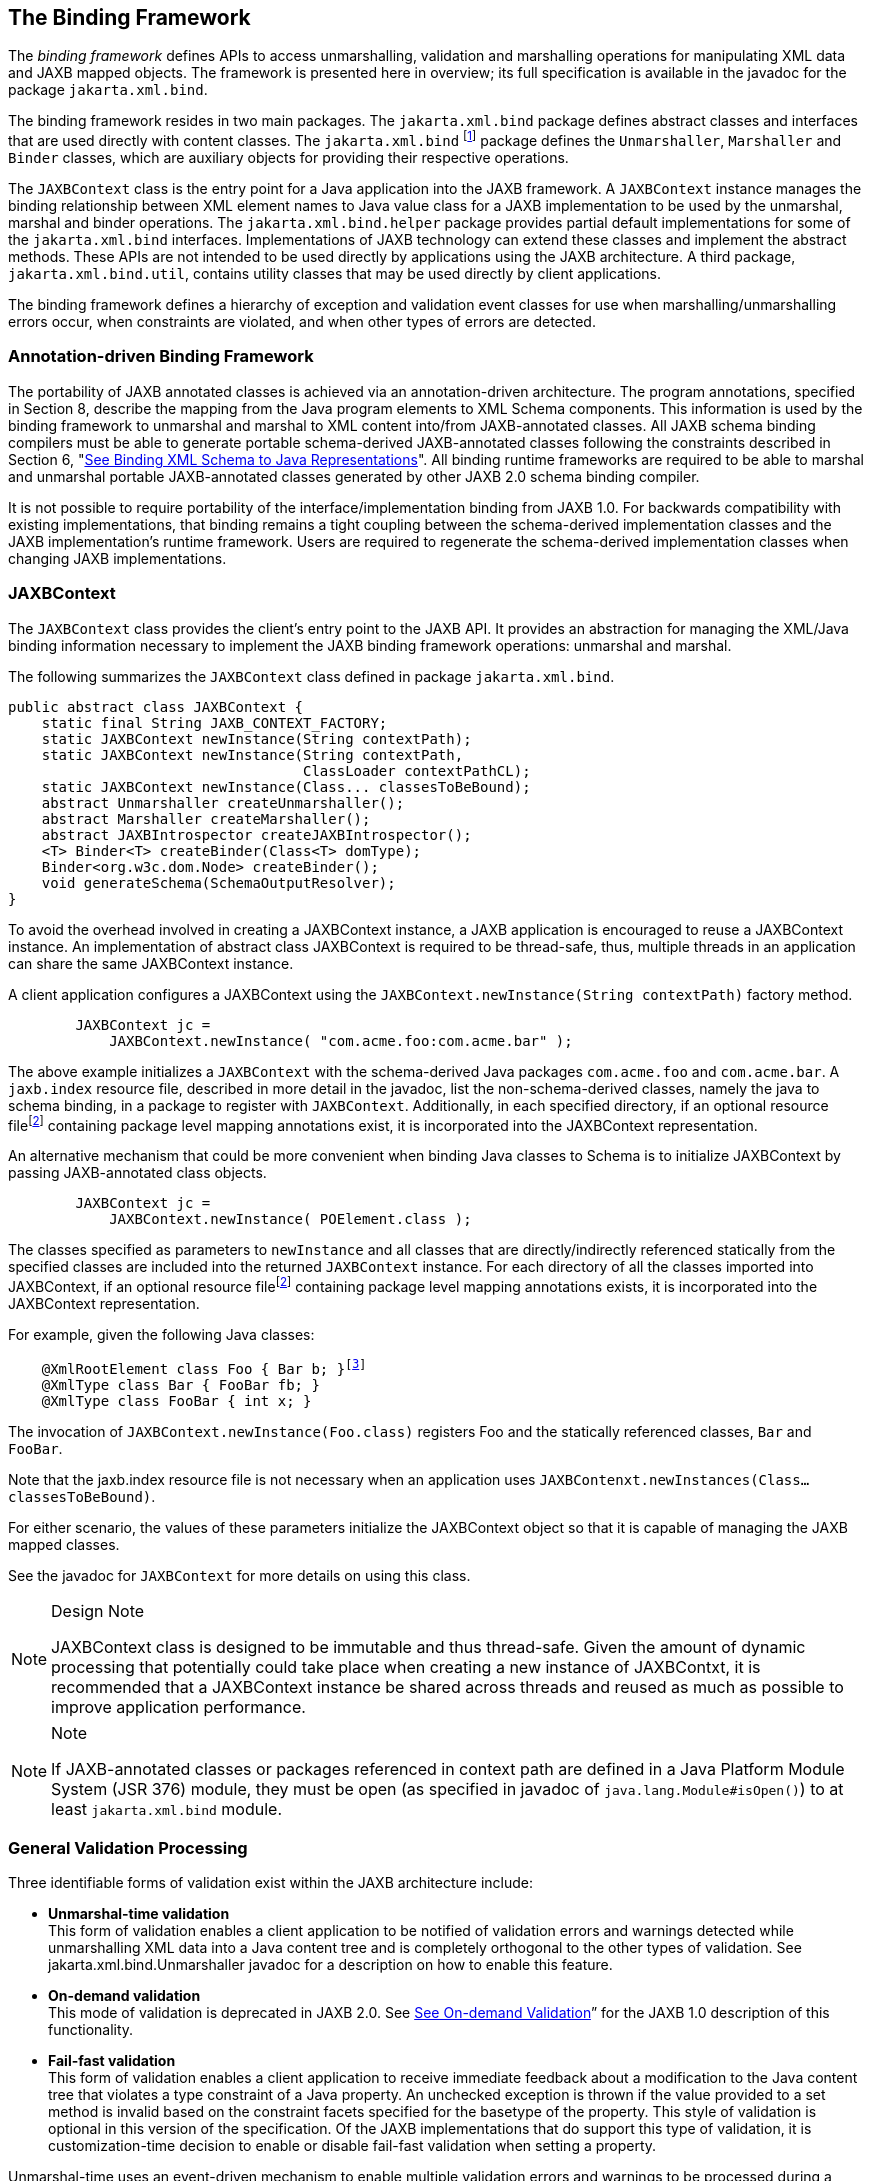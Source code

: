 //
// Copyright (c) 2020 Contributors to the Eclipse Foundation
//

== The Binding Framework

The _binding framework_ defines APIs to
access unmarshalling, validation and marshalling operations for
manipulating XML data and JAXB mapped objects. The framework is
presented here in overview; its full specification is available in the
javadoc for the package `jakarta.xml.bind`.

The binding framework resides in two main
packages. The `jakarta.xml.bind` package defines abstract classes and
interfaces that are used directly with content classes. The
`jakarta.xml.bind` footnote:[JAXB 1.0 deprecated
class, `jakarta.xml.bind.Validator`, is described in
"link:jaxb.html#a5096[See Validator for JAXB 1.0 schema-derived
classes]".] package defines the
`Unmarshaller`, `Marshaller` and `Binder` classes, which are auxiliary
objects for providing their respective operations.

The `JAXBContext` class is the entry point
for a Java application into the JAXB framework. A `JAXBContext` instance
manages the binding relationship between XML element names to Java value
class for a JAXB implementation to be used by the unmarshal, marshal and
binder operations. The `jakarta.xml.bind.helper` package provides partial
default implementations for some of the `jakarta.xml.bind` interfaces.
Implementations of JAXB technology can extend these classes and
implement the abstract methods. These APIs are not intended to be used
directly by applications using the JAXB architecture. A third package,
`jakarta.xml.bind.util`, contains utility classes that may be used
directly by client applications.

The binding framework defines a hierarchy of
exception and validation event classes for use when
marshalling/unmarshalling errors occur, when constraints are violated,
and when other types of errors are detected.



=== Annotation-driven Binding Framework

The portability of JAXB annotated classes is
achieved via an annotation-driven architecture. The program annotations,
specified in Section 8, describe the mapping from the Java program
elements to XML Schema components. This information is used by the
binding framework to unmarshal and marshal to XML content into/from
JAXB-annotated classes. All JAXB schema binding compilers must be able
to generate portable schema-derived JAXB-annotated classes following the
constraints described in Section 6, "link:jaxb.html#a694[See
Binding XML Schema to Java
Representations]". All binding runtime frameworks are required
to be able to marshal and unmarshal portable JAXB-annotated classes
generated by other JAXB 2.0 schema binding compiler.

It is not possible to require portability of
the interface/implementation binding from JAXB 1.0. For backwards
compatibility with existing implementations, that binding remains a
tight coupling between the schema-derived implementation classes and the
JAXB implementation’s runtime framework. Users are required to
regenerate the schema-derived implementation classes when changing JAXB
implementations.

=== [[a298]]JAXBContext

The `JAXBContext` class provides the client’s
entry point to the JAXB API. It provides an abstraction for managing the
XML/Java binding information necessary to implement the JAXB binding
framework operations: unmarshal and marshal.

The following summarizes the `JAXBContext` class defined in package `jakarta.xml.bind`.

[source,java]
----
public abstract class JAXBContext {
    static final String JAXB_CONTEXT_FACTORY;
    static JAXBContext newInstance(String contextPath);
    static JAXBContext newInstance(String contextPath,
                                   ClassLoader contextPathCL);
    static JAXBContext newInstance(Class... classesToBeBound);
    abstract Unmarshaller createUnmarshaller();
    abstract Marshaller createMarshaller();
    abstract JAXBIntrospector createJAXBIntrospector();
    <T> Binder<T> createBinder(Class<T> domType);
    Binder<org.w3c.dom.Node> createBinder();
    void generateSchema(SchemaOutputResolver);
}
----

To avoid the overhead involved in creating a
JAXBContext instance, a JAXB application is encouraged to reuse a
JAXBContext instance. An implementation of abstract class JAXBContext is
required to be thread-safe, thus, multiple threads in an application can
share the same JAXBContext instance.

A client application configures a JAXBContext
using the `JAXBContext.newInstance(String contextPath)` factory method.

[source,java,indent=8]
----
JAXBContext jc =
    JAXBContext.newInstance( "com.acme.foo:com.acme.bar" );
----

The above example initializes a `JAXBContext`
with the schema-derived Java packages `com.acme.foo` and `com.acme.bar`.
A `jaxb.index` resource file, described in more detail in the javadoc,
list the non-schema-derived classes, namely the java to schema binding,
in a package to register with `JAXBContext`. Additionally, in each
specified directory, if an optional resource filefootnote:pkginfo[Section 7.4.1.1
“Package Annotations” in [JLS\] recommends that file-system-based
implementations have the annotated package declaration in a file called
`package-info.java`.]
containing package level mapping annotations exist, it is incorporated
into the JAXBContext representation.

An alternative mechanism that could be more
convenient when binding Java classes to Schema is to initialize
JAXBContext by passing JAXB-annotated class objects.

[source,java,indent=8]
----
JAXBContext jc =
    JAXBContext.newInstance( POElement.class );
----

The classes specified as parameters to
`newInstance` and all classes that are directly/indirectly referenced
statically from the specified classes are included into the returned
`JAXBContext` instance. For each directory of all the classes imported
into JAXBContext, if an optional resource filefootnote:pkginfo[] containing package level
mapping annotations exists, it is incorporated into the JAXBContext
representation.

For example, given the following Java classes:

[source,java,indent=4,subs="+macros"]
----
@XmlRootElement class Foo { Bar b; }footnote:[Program annotations @XmlRootElement and @XmlType are specified in Section 8.0.]
@XmlType class Bar { FooBar fb; }
@XmlType class FooBar { int x; }
----

The invocation of
`JAXBContext.newInstance(Foo.class)` registers Foo and the statically
referenced classes, `Bar` and `FooBar`.

Note that the jaxb.index resource file is not
necessary when an application uses
`JAXBContenxt.newInstances(Class...classesToBeBound)`.

For either scenario, the values of these
parameters initialize the JAXBContext object so that it is capable of
managing the JAXB mapped classes.

See the javadoc for `JAXBContext` for more details on using this class.

[NOTE]
.Design Note
====
JAXBContext class is designed to be immutable and thus thread-safe.
Given the amount of dynamic processing that potentially could take place
when creating a new instance of JAXBContxt, it is recommended
that a JAXBContext instance be shared across threads and reused
as much as possible to improve application performance.

====

[NOTE]
.Note
====
If JAXB-annotated classes or packages referenced in context path
are defined in a Java Platform Module System (JSR 376) module,
they must be open (as specified in javadoc of `java.lang.Module#isOpen()`)
to at least `jakarta.xml.bind` module.

====


=== [[a326]]General Validation Processing

Three identifiable forms of validation exist
within the JAXB architecture include:

*  *Unmarshal-time validation* +
This form of validation enables a client
application to be notified of validation errors and warnings detected
while unmarshalling XML data into a Java content tree and is completely
orthogonal to the other types of validation. See
jakarta.xml.bind.Unmarshaller javadoc for a description on how to enable
this feature.

*  *On-demand validation* +
This mode of validation is deprecated in JAXB
2.0. See link:jaxb.html#a5094[See On-demand Validation]” for the
JAXB 1.0 description of this functionality.

*  *Fail-fast validation* +
This form of validation enables a client
application to receive immediate feedback about a modification to the
Java content tree that violates a type constraint of a Java property. An
unchecked exception is thrown if the value provided to a set method is
invalid based on the constraint facets specified for the basetype of the
property. This style of validation is optional in this version of the
specification. Of the JAXB implementations that do support this type of
validation, it is customization-time decision to enable or disable
fail-fast validation when setting a property.

Unmarshal-time uses an event-driven mechanism
to enable multiple validation errors and warnings to be processed during
a single operation invocation. If the validation or unmarshal operation
terminates with an exception upon encountering the first validation
warning or error, subsequent validation errors and warnings would not be
discovered until the first reported error is corrected. Thus, the
validation event notification mechanism provides the application a more
powerful means to evaluate validation warnings and errors as they occur
and gives the application the ability to determine when a validation
warning or error should abort the current operation (such as a value
outside of the legal value space). Thus, an application could allow
locally constrained validation problems to not terminate validation
processing.

If the client application does not set an
event handler on a `Unmarshaller` or `Marshaller` instance prior to
invoking the `unmarshal` or `marshal` operations, then a default event
handler will receive notification of any errors or fatal errors
encountered and stop processing the XML data. In other words, the
default event handler will fail on the first error that is encountered.

There are three ways to handle validation
events encountered during the unmarshal and marshal operations:

*  *Rely on the default validation event handler* +
The default handler will fail on the first error or fatal error
encountered.
*  *Implement and register a custom validation event handler* +
Client applications that require sophisticated event processing can
implement the `ValidationEventHandler` interface and register it with
the Validator or Unmarshaller instance respectively.
*  *Request an error/warning event list after the operation completes* +
By registering the `ValidationEventCollector` helper, a specialized
event handler, with the `setEventHandler` method, the `ValidationEvent`
objects created during the unmarshal and marshal operations are
collected. The client application can then request the list after the
operation completes.

Validation events are handled differently
depending on how the client application is configured to process them as
described previously. However, there are certain cases where a JAXB
implementation may need to indicate that it is no longer able to
reliably detect and report errors. In these cases, the JAXB
implementation will set the severity of the `ValidationEvent` to
`FATAL_ERROR` to indicate that the `unmarshal` or `validate` operation
should be terminated. The default event handler and
`ValidationEventCollector` helper class must terminate processing after
being notified of a fatal error. Client applications that supply their
own `ValidationEventHandler` should also terminate processing after
being notified of a fatal error. If not, unexpected behavior may occur.

=== Unmarshalling

The `Unmarshaller` class governs the process
of deserializing XML data into a Java content tree, capable of
validating the XML data as it is unmarshalled. It provides the basic
unmarshalling methods:

[source,java]
----
public interface Unmarshaller {
    ValidationEventHandler getEventHandler()
    void setEventHandler(ValidationEventHandler)

    java.lang.Object getProperty(java.lang.String name)
    void setProperty(java.lang.String name, java.lang.Object value)
    
    void setSchema(javax.xml.validation.Schema schema)
    javax.xml.validation.Schema getSchema()

    UnmarshallerHandler getUnmarshallerHandler()

    void setListener(Unmarshaller.Listener)
    Unmarshaller.Listener getListener()

    java.lang.Object unmarshal(java.io.File)
    java.lang.Object unmarshal(java.net.URL)
    java.lang.Object unmarshal(java.io.InputStream)
    java.lang.Object unmarshal(org.xml.sax.InputSource)
    java.lang.Object unmarshal(org.w3c.dom.Node)

    java.lang.Object unmarshal(javax.xml.transform.Source)
    java.lang.Object unmarshal(javax.xml.stream.XMLStreamReader)
    java.lang.Object unmarshal(javax.xml.stream.XMLEventReader)

    <T> JAXBElement<T> unmarshal(org.w3c.dom.Node,
                                 Class<T> declaredType)
    <T> JAXBElement<T> unmarshal(javax.xml.transform.Source,
                                 Class<T> declaredType)
    <T> JAXBElement<T> unmarshal(javax.xml.stream.XMLStreamReader,
                                 Class<T> declaredType)
    <T> JAXBElement<T> unmarshal(javax.xml.stream.XMLEventReader,
                                 Class<T> declaredType)
}
----

The `JAXBContext` class contains a factory to
create an `Unmarshaller` instance. The `JAXBContext` instance manages
the XML/Java binding data that is used by unmarshalling. If the
`JAXBContext` object that was used to create an `Unmarshaller` does not
know how to unmarshal the XML content from a specified input source,
then the `unmarshal` operation will abort immediately by throwing an
`UnmarshalException`. There are six convenience methods for
unmarshalling from various input sources.

An application can enable or disable
unmarshal-time validation by enabling JAXP 1.3 validation via the
`setSchema(javax.xml.validation.Schema)` method. The application has the
option to customize validation error handling by overriding the default
event handler using the `setEventHandler(ValidationEventHandler)`. The
default event handler aborts the unmarshalling process when the first
validation error event is encountered. Validation processing options are
presented in more detail in link:jaxb.html#a326[See General
Validation Processing].”

An application has the ability to specify a
SAX 2.0 parser to be used by the `unmarshal` operation using the
`unmarshal(javax.xml.transform.Source)` method. Even though the JAXB
provider’s default parser is not required to be SAX2.0 compliant, all
providers are required to allow an application to specify their own
SAX2.0 parser. Some providers may require the application to specify the
SAX2.0 parser at binding compile time. See the method javadoc
`unmarshal(Source)` for more detail on how an application can specify
its own SAX 2.0 parser.

The `getProperty`/`setProperty` methods
introduce a mechanism to associate implementation specific
property/value pairs to the unmarshalling process. At this time there
are no standard JAXB properties specified for the unmarshalling process.

==== Unmarshal event callbacks

The `Unmarshaller` provides two styles of
callback mechanisms that allow application specific processing during
key points in the unmarshalling process. In 'class-defined' event
callbacks, application specific code placed in JAXB mapped classes is
triggered during unmarshalling. External listeners allow for centralized
processing of unmarshal events in one callback method rather than by
type event callbacks. The 'class defined' and external listener event
callback methods are independent of each other, both can be called for
one event. The invocation ordering when both listener callback methods
exist is defined in `jakarta.xml.bind.Unmarshaller.Listener` javadoc.

Event callback methods should be written with
following considerations. Each event callback invocation contributes to
the overall unmarshal time. An event callback method throwing an
exception terminates the current unmarshal process.

===== Class-defined

A JAXB mapped class can optionally implement
the following unmarshal event callback methods.

* `private void beforeUnmarshal(Unmarshaller, Object parent)` +
 +
This method is called immediately after the
object is created and before the unmarshalling of this object begins.The
callback provides an opportunity to initialize JavaBean properties prior
to unmarshalling.

** *Parameters:* +
`unmarshaller` - unmarshal context. +
`parent` - points to the parent object to which
this object will be set. Parent is null when this object is the root
object.

* `private void afterUnmarshal(Unmarshaller, Object parent)` +
 +
This method is called after all the
properties (except IDREF) are unmarshalled for this object, but before
this object is set to the parent object.

** *Parameters:* +
`unmarshaller` - unmarshal context. +
`parent` - points to the parent object to which
this object will be set. Parent is null when this object is the root
object.

These callback methods allow an object to
perform additional processing at certain key point in the unmarshalling
operation.

===== External Listener

The external listener callback mechanism
enables the registration of a `Unmarshaller.Listener` instance with an
`Unmarshaller.setListener(Unmarshaller.Listener)`. The external
listener receives all callback events, allowing for more centralized
processing than per class defined callback methods. The external
listener receives events when unmarshalling to a JAXB element or to JAXB
mapped class.

==== [[a379]]Unmarshalling Modes

There exist numerous use cases requiring the
ability to unmarshal invalid XML content. A flexible unmarshalling mode
is described in this version of the specification to enable predictable
unmarshalling of invalid content. The previous unmarshalling mode
implied by JAXB 1.0 specification is named structural unmarshalling.
This unmarshalling mode was well defined for the unmarshalling of valid
XML content and allowed an implementation to handle invalid XML content
in anyway that it choose to.

Both of these modes have benefits and
drawbacks based on an application’s xml processing needs.

==== Structural Unmarshalling

Some of the XML Schema to Java bindings in
JAXB 1.0 implied that an unmarshaller had to maintain a state machine,
implying that the order of elements had to match up exactly as described
by the schema or unmarshaller would work unpredictably. When this
unmarshalling process detects a structural inconsistency that it is
unable to recover from, it should abort the unmarshal process by
throwing `UnmarshalException`.

For example, it was valid for a JAXB
implementation to rigidly give up unmarshalling an invalid XML document
once it came across an unexpected element/attribute or missed a required
element or attribute. This mode appeals to users who prefer to be
notified that an xml document is deviating from the schema.

XML Schema to Java binding for interfaces and
implementation classes, link:jaxb.html#a536[See Java Content
Interface], can implement either structural unmarshalling or flexible
unmarshalling.

==== [[a386]]Flexible Unmarshalling

To address the rigidness of structural
unmarshalling, flexible unmarshalling mode is specified to enable
greater predictability in unmarshalling invalid XML content. It
unmarshals xml content by element name, rather than strictly on the
position of the element within a content model. This allows this mode to
handle the following cases:

* elements being out of order in a content
model
* recovering from required
elements/attributes missing from an xml document
* ignoring unexpected elements/attributes in
an xml document

In order to enable this mode, the following
JAXB 1.0 customized bindings that required state-driven unmarshalling
have been removed from this specification.

* Binding a model group or model group
definition to a Java class. +
Since there is no XML infoset information denoting these schema
components, a model group can only be inferred by applying positional
schema constraints to a valid XML document, tracking position within a
valid content model.
* Multiple occurrences of an element name in
a content model can no longer be mapped to different JAXB properties.
Instead the entire content model is bound to a general content model.

The removal of these bindings greatly assists
the error recovery for structural unmarshalling mode.

Flexible unmarshalling appeals to those who
need to be able to perform best match unmarshalling of invalid xml
documents.

The flexible unmarshalling process is
annotation driven. This process is specified in
link:jaxb.html#a3855[See Appendix],
link:jaxb.html#a3856[See Runtime Processing]”. Flexible
unmarshalling is required for JAXB annotated classes.

=== [[a397]]Marshalling

The `Marshaller` class is responsible for
governing the process of serializing a Java content tree into XML data.
It provides the basic marshalling methods:

[source,java]
----
interface Marshaller {
    static final string JAXB_ENCODING;
    static final string JAXB_FORMATTED_OUTPUT;
    static final string JAXB_SCHEMA_LOCATION;
    static final string JAXB_NO_NAMESPACE_SCHEMA_LOCATION;
    static final string JAXB_FRAGMENT;

    <PROTENTIALLY MORE PROPERTIES...>

    java.lang.Object getProperty(java.lang.String name)
    void setProperty(java.lang.String name, java.lang.Object value)

    void setEventHandler(ValidationEventHandler handler)
    ValidationEventHandler getEventHandler()

    void setSchema(javax.xml.validation.Schema schema)
    javax.xml.validation.Schema getSchema()

    void setListener(Unmarshaller.Listener)
    Unmarshaller.Listener getListener()

    void marshal(java.lang.Object e, java.io.Writer writer)
    void marshal(java.lang.Object e, java.io.OutputStream os)
    void marshal(java.lang.Object e, org.xml.sax.ContentHandler)
    void marshal(java.lang.Object e, javax.xml.transform.Result)
    void marshal(java.lang.Object e, org.w3c.dom.Node)
    void marshal(java.lang.Object e,
                 javax.xml.stream.XMLStreamWriter writer)

    org.w3c.dom.Node getNode(java.lang.Object contentTree)
}
----

The `JAXBContext` class contains a factory to
create a `Marshaller` instance. Convenience method overloading of the
`marshal()` method allow for marshalling a content tree to common Java
output targets and to common XML output targets of a stream of SAX2
events or a DOM parse tree.

Although each of the marshal methods accepts
a `java.lang.Object` as its first parameter, JAXB implementations are
not required to be able to marshal any arbitrary `java.lang.Object`. If
the first parameter is not a JAXB element, as determined by
`JAXBIntrospector.isElement()` method, the marshal operation must throw
a `MarshalException`. There exist two mechanisms to enable marshalling
an instance that is not a JAXB element. One method is to wrap the
instance as the value of a `jakarta.xml.bind.JAXBElement` instance, and
pass the wrapper element as the first parameter to a `marshal` method.
For java to schema binding, it is also possible to simply annotate the
instance's class with the appropriate program annotation,
`@XmlElementRoot`, specified in Section 8.

The marshalling process can optionally be
configured to validate the content tree being marshalled. An application
can enable or disable marshal-time validation by enabling JAXP 1.3
validation via the `setSchema(javax.xml.validation.Schema)` method. The
application has the option to customize validation error handling by
overriding the default event handler using the
`setEventHandler(ValidationEventHandler)`. The default event handler
aborts the marshalling process when the first validation error event is
encountered. Validation processing options are presented in more detail
in link:jaxb.html#a326[See General Validation Processing].”

There is no requirement that the Java content
tree be valid with respect to its original schema in order to marshal it
back into XML data. If the marshalling process detects a structural
inconsistency during its process that it is unable to recover from, it
should abort the marshal process by throwing `MarshalException`. The
marshalling process of a JAXB-annotated class is annotation driven. This
process is specified in link:jaxb.html#a3855[See Appendix],
link:jaxb.html#a3856[See Runtime Processing]”.

==== Marshal event callbacks

The Marshaller provides two styles of
callback mechanisms that allow application specific processing during
key points in the marshalling process. In class-defined event callbacks,
application specific code placed in JAXB mapped classes is triggered
during marshalling. External listeners allow for centralized processing
of marshal events in one callback method rather than by type event
callbacks. The invocation ordering when both listener callback methods
exist is defined in `jakarta.xml.bind.Marshaller.Listener` javadoc.

Event callback methods should be written with
following considerations. Each event callback invocation contributes to
the overall marshal time. An event callback method throwing an exception
terminates the current marshal process.

===== Class-defined

A JAXB mapped class can optionally implement
the following marshal event callback methods.

* `private void beforeMarshal(Marshaller)` +
 +
This method is called before the marshalling
of this object starts.

** *Parameters:* +
`marshaller` - marshal context.

* `private void afterMarshal(Marshaller)` +
 +
This method is called after the marshalling
of this object (and all its descendants) has finished.

** *Parameters:* +
`marshaller` - marshal context.

These callback methods allow the
customization of an JAXB mapped class to perform additional processing
at certain key point in the marshalling operation. The 'class defined'
and external listener event callback methods are independent of each
other, both can be called for one event.

An event callback method throwing an
exception terminates the current marshal process.

===== External Listener

The external listener callback mechanism
enables the registration of a `Marshaller.Listener` instance with a
`Marshaller.setListener(Marshaller.Listener)`. The external listener
receives all callback events, allowing for more centralized processing
than per class-defined callback methods.

==== Marshalling Properties

The following subsection highlights
properties that can be used to control the marshalling process. These
properties must be set prior to the start of a marshalling operation:
the behavior is undefined if these attributes are altered in the middle
of a marshalling operation. The following standard properties have been
identified:

* `jaxb.encoding` +
output character
encoding. If the property is not specified, it defaults to "UTF-8".
* `jaxb.formatted.output` +
`true` - human readable indented xml data +
`false` - unformatted xml data +
If the property is not specified, it defaults to `false`.
* `jaxb.schemaLocation` +
This property allows the client application to specify an
`xsi:schemaLocation` attribute in the generated XML data.
* `jaxb.noNamespaceSchemaLocation` +
This property allows the client application to specify an
`xsi:noNamespaceSchemaLocation` attribute in the generated XML data.
* `jaxb.fragment` +
Its value must be a java.lang.Boolean. This property determines
whether or not document level events will be generated by the
Marshaller. If this property is not defined, it defaults to `false`.

=== JAXBIntrospector

This class provides access to key XML mapping
information of a JAXB mapped instance.

[source,java]
----
public abstract class JAXBIntrospector {
    public boolean isElement(Object jaxbObj);
    public QName getElementName(Object jaxbElement);
    public static Object getValue(Object jaxbElement);
}
----

The JAXB 2.0 architecture has two uniquely
different ways to represent an XML element.The XML Schema to Java
binding for an XML element declaration is described in
link:jaxb.html#a642[See Java Element Representation]”. The Java
to XML Schema binding for an XML element declaration is described in
Section 8.8.2, “@XmlRootElement.“

Use JAXBInstrospector.isElement(Object)
method to determine if an instance of a JAXB mapped class represents an
XML element. One can get the xml element tag name associated with a JAXB
element using `JAXBIntrospector.getElementName`_ method.One can an xml
element’s value using getValue method. The getValue method normalizes
access of JAXB element, hiding whether the JAXB element is an instance
of jakarta.xml.bind.JAXBElement or if it is an JAXB element via an
@XmlRootElement class annotation.

=== Validation Handling

Methods defined in the binding framework can
cause validation events to be delivered to the client application’s
`ValidationEventHandler.Setter` methods generated in schema-derived
classes are capable of throwing `TypeConstraintExceptions`, all of
which are defined in the binding framework.

The following list describes the primary
event and constraint-exception classes:

* An instance of a `TypeConstraintException`
subclass is thrown when a violation of a dynamically-checked type
constraint is detected. Such exceptions will be thrown by property-set
methods, for which it would be inconvenient to have to handle checked
exceptions; type-constraint exceptions are therefore unchecked, _i.e_,
this class extends `java.lang.RuntimeException`. The constraint check
is always performed prior to the property-set method updating the value
of the property, thus if the exception is thrown, the property is
guaranteed to retain the value it had prior to the invocation of the
property-set method with an invalid value. This functionality is
optional to implement in this version of the specification.
Additionally, a customization mechanism is provided to control enabling
and disabling this feature.
* An instance of a `ValidationEvent` is
delivered whenever a violation is detected during optionally enabled
unmarshal/marshal validation. Additionally, `ValidationEvents` can be
discovered during marshalling such as ID/IDREF violations and print
conversion failures. These violations may indicate local and global
structural constraint violations, type conversion violations, type
constraint violations, etc.
* Since the unmarshal operation involves
reading an input document, lexical well-formedness errors may be
detected or an I/O error may occur. In these cases, an
`UnmarshalException` will be thrown to indicate that the JAXB provider
is unable to continue the unmarshal operation.
* During the marshal operation, the JAXB
provider may encounter errors in the Java content tree that prevent it
from being able to complete. In these cases, a `MarshalException` will
be thrown to indicate that the marshal operation can not be completed.

=== DOM and Java representation Binding

The Binder class is responsible for
maintaining the relationship between a infoset preserving view of an XML
document with a possibly partial binding of the XML document to a JAXB
representation. Modifications can be made to either the infoset
preserving view or the JAXB representation of the document while the
other view remains unmodified. The binder is able to synchronize the
changes made in the modified view back into the read-only view. When
synchronizing changes to JAXB view back to related xml infoset
preserving view, every effort is made to preserve XML concepts that are
not bound to JAXB objects, such as XML infoset comments, processing
instructions, namespace prefix mappings, etc.

==== Use Cases

* Read-only partial binding. +
 +
Application only needs to manipulate a small part of a rather large XML
document. It suffices to only map the small of the large document to the
JAXB Java representation. +
* Updateable partial binding +
 +
The application receives an XML document that follows a later version of
the schema than the application is aware of. The parts of the schema
that the application needs to read and/or modify have not changed. Thus,
the document can be read into an infoset preserving representation, such
as DOM, only bind the part of the document that it does still have the
correct schema for into the JAXB Java representation of the fragment of
the document using Binder.unmarshal from the DOM to the JAXB view.
Modify the partial Java representation of the document and then
synchronize the modified parts of the Java representation back to the
DOM view using `Binder.updateXML` method.
* XPATH navigation +
 +
Given that binder maintains a relationship between XML infoset view of
document and JAXB representation, one can use JAXP 1.3 XPATH on the XML
infoset view and use the binder’s associative mapping to get from the
infoset node to JAXB representation.

==== jakarta.xml.bind.Binder

The class `jakarta.xml.bind.Binder` associates
an infoset preserving representation of the entire XML document with a
potentially partial binding to a Java representation. The binder
provides operations to synchronize between the two views that it is
binding.

[source,java]
----
public abstract class Binder<XmlNode> {
    // Create two views of XML content, infoset view and JAXB view.
    public abstract Object unmarshal(XmlNode xmlNode)
    <T> JAXBElement<T> unmarshal(XmlNode xmlNode,
                                 Class<T> declaredType)
    public abstract void marshal(Object jaxbObject, XmlNode xmlNode)

    // Navigation between xml infoset view and JAXB view.
    public abstract XmlNode getXMLNode(Object jaxbObject);
    public abstract Object getJAXBNode(XmlNode xmlNode);
 
    // Synchronization methods
    public abstract XmlNode updateXML(Object jaxbObject)
    public abstract XmlNode updateXML(Object jaxbObject, XmlNode xmlNode)
        throws JAXBException;
    public abstract Object updateJAXB(XmlNode xmlNode)
        throws JAXBException;

    // Enable optional validation
    public abstract void setSchema(Schema schema);
    public abstract Schema getSchema();
    public abstract void setEventHandler(ValidationEventHandler handler)
        throws JAXBException;
    public abstract ValidationEventHandler getEventHandler()
        throws JAXBException;

    // Marshal/Unmarshal properties
    public abstract void setProperty(String name, Object value)
        throws PropertyException;
    public abstract Object getProperty(String name)
        throws PropertyException;
}
----

=== Implementation discovery

To create an instance of JAXBContext,
one of `JAXBContext.newInstance` methods is invoked. JAXB implementation
discovery happens each time `JAXBContext.newInstance` is invoked.

Implementation discovery consists of following steps in the order
specified (first successful resolution applies):

. Context path or classes’ packages explicitly passed in
to the newInstance method are searched for the jaxb.properties file. +
 +
If such a resource is discovered, it is loaded as a property file,
and the value of the `jakarta.xml.bind.JAXBContextFactory` key
will be assumed to be the provider factory class.
If no value found, `jakarta.xml.bind.context.factory` is used
as a key for backwards compatibility reasons. +
 +
This configuration method is deprecated.

. If the system property `jakarta.xml.bind.JAXBContextFactory` exists,
then its value is assumed to be the provider factory class.
If no such property exists, properties `jakarta.xml.bind.context.factory`
and `jakarta.xml.bind.JAXBContext` are checked too (in this order),
for backwards compatibility reasons.

. Provider of `jakarta.xml.bind.JAXBContextFactory` is loaded
using the service-provider loading facilities, as defined by
Java SE Platform, to attempt to locate and load
an implementation of the service.

. Look for resource `/META-INF/services/jakarta.xml.bind.JAXBContext`.
If such a resource exists, its content is assumed to be the provider
factory class. +
 +
 This configuration method is deprecated.
 
 . Finally, if all of the steps above fail,
 then the rest of the look up is unspecified.

Once the provider factory class is discovered, context creation
is delegated to one of its createContext(...) methods.
